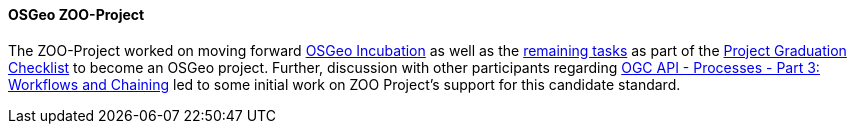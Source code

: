 [[zooproject_results]]
==== OSGeo ZOO-Project

The ZOO-Project worked on moving forward https://github.com/ZOO-Project/ZOO-Project/wiki/OSGeoIncubationLandingPage[OSGeo Incubation]
as well as the https://github.com/ZOO-Project/ZOO-Project/issues?q=is%3Aopen+is%3Aissue+label%3AIncubation+sort%3Aupdated-desc[remaining tasks] as part of the https://github.com/ZOO-Project/ZOO-Project/wiki/ProjectGraduationChecklist[Project Graduation Checklist] to become an OSGeo project. Further, discussion with other participants regarding https://docs.ogc.org/DRAFTS/21-009.html[OGC API - Processes - Part 3: Workflows and Chaining] led to some initial work on ZOO Project's support for this candidate standard.